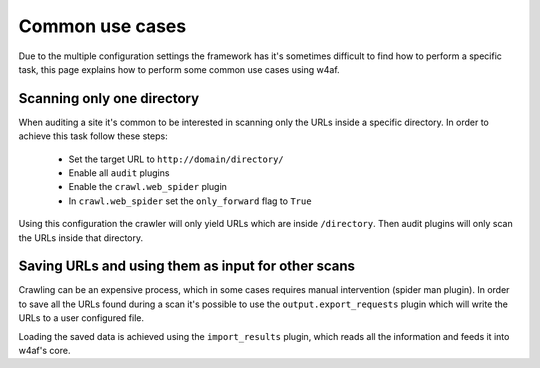 Common use cases
================
Due to the multiple configuration settings the framework has it's sometimes difficult
to find how to perform a specific task, this page explains how to perform some common
use cases using w4af.

Scanning only one directory
---------------------------
When auditing a site it's common to be interested in scanning only the URLs inside a
specific directory. In order to achieve this task follow these steps:

 * Set the target URL to ``http://domain/directory/``
 * Enable all ``audit`` plugins
 * Enable the ``crawl.web_spider`` plugin
 * In ``crawl.web_spider`` set the ``only_forward`` flag to ``True``

Using this configuration the crawler will only yield URLs which are inside ``/directory``.
Then audit plugins will only scan the URLs inside that directory.

Saving URLs and using them as input for other scans
---------------------------------------------------
Crawling can be an expensive process, which in some cases requires manual
intervention (spider man plugin). In order to save all the URLs found during a
scan it's possible to use the ``output.export_requests`` plugin which will write
the URLs to a user configured file.

Loading the saved data is achieved using the ``import_results`` plugin, which
reads all the information and feeds it into w4af's core.
